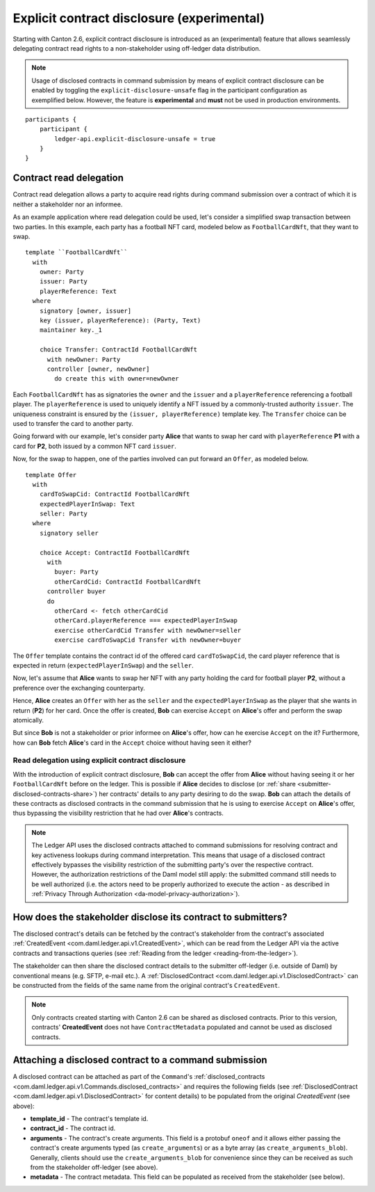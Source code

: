 .. Copyright (c) 2023 Digital Asset (Switzerland) GmbH and/or its affiliates. All rights reserved.
.. SPDX-License-Identifier: Apache-2.0

.. _explicit-contract-disclosure:

Explicit contract disclosure (experimental)
###########################################

Starting with Canton 2.6, explicit contract disclosure is introduced as an (experimental) feature
that allows seamlessly delegating contract read rights to a non-stakeholder using off-ledger data distribution.

.. note:: Usage of disclosed contracts in command submission by means of explicit contract disclosure
  can be enabled by toggling the ``explicit-disclosure-unsafe`` flag in the participant configuration as exemplified below.
  However, the feature is **experimental** and **must** not be used in production environments.

::

    participants {
        participant {
            ledger-api.explicit-disclosure-unsafe = true
        }
    }

Contract read delegation
------------------------

Contract read delegation allows a party to acquire read rights during
command submission over a contract of which it is neither a stakeholder nor an informee.

As an example application where read delegation could be used,
let's consider a simplified swap transaction between two parties.
In this example, each party has a football NFT card, modeled below as ``FootballCardNft``,
that they want to swap.

::

    template ``FootballCardNft``
      with
        owner: Party
        issuer: Party
        playerReference: Text
      where
        signatory [owner, issuer]
        key (issuer, playerReference): (Party, Text)
        maintainer key._1

        choice Transfer: ContractId FootballCardNft
          with newOwner: Party
          controller [owner, newOwner]
            do create this with owner=newOwner

Each ``FootballCardNft`` has as signatories the ``owner`` and the ``issuer`` and a ``playerReference``
referencing a football player. The ``playerReference`` is used to uniquely identify a NFT
issued by a commonly-trusted authority ``issuer``. The uniqueness constraint is
ensured by the ``(issuer, playerReference)`` template key.
The ``Transfer`` choice can be used to transfer the card to another party.

Going forward with our example, let's consider party **Alice** that wants to swap her card
with ``playerReference`` **P1** with a card for **P2**, both issued
by a common NFT card ``issuer``.

Now, for the swap to happen, one of the parties involved can put forward an ``Offer``, as modeled below.

::

    template Offer
      with
        cardToSwapCid: ContractId FootballCardNft
        expectedPlayerInSwap: Text
        seller: Party
      where
        signatory seller

        choice Accept: ContractId FootballCardNft
          with
            buyer: Party
            otherCardCid: ContractId FootballCardNft
          controller buyer
          do
            otherCard <- fetch otherCardCid
            otherCard.playerReference === expectedPlayerInSwap
            exercise otherCardCid Transfer with newOwner=seller
            exercise cardToSwapCid Transfer with newOwner=buyer

The ``Offer`` template contains the contract id of the offered card ``cardToSwapCid``,
the card player reference that is expected in return (``expectedPlayerInSwap``) and the ``seller``.

Now, let's assume that **Alice** wants to swap her NFT with any party holding the card for football player **P2**,
without a preference over the exchanging counterparty.

Hence, **Alice** creates an ``Offer`` with her as the ``seller`` and the ``expectedPlayerInSwap`` as the player
that she wants in return (**P2**) for her card. Once the offer is created, **Bob** can exercise ``Accept`` on **Alice**'s offer
and perform the swap atomically.

But since **Bob** is not a stakeholder or prior informee on **Alice**'s offer,
how can he exercise ``Accept`` on the it? Furthermore, how can **Bob** fetch
**Alice**'s card in the ``Accept`` choice without having seen it either?

Read delegation using explicit contract disclosure
``````````````````````````````````````````````````

With the introduction of explicit contract disclosure, **Bob** can accept the offer from **Alice**
without having seeing it or her ``FootballCardNft`` before on the ledger. This is possible if **Alice** decides to disclose
(or :ref:`share <submitter-disclosed-contracts-share>`) her contracts' details to any party desiring to do the swap.
**Bob** can attach the details of these contracts as disclosed contracts in the command submission
that he is using to exercise ``Accept`` on **Alice**'s offer, thus bypassing the visibility restriction
that he had over **Alice**'s contracts.

.. note:: The Ledger API uses the disclosed contracts attached to command submissions
  for resolving contract and key activeness lookups during command interpretation.
  This means that usage of a disclosed contract effectively bypasses the visibility restriction
  of the submitting party's over the respective contract.
  However, the authorization restrictions of the Daml model still apply:
  the submitted command still needs to be well authorized (i.e. the actors
  need to be properly authorized to execute the action -
  as described in :ref:`Privacy Through Authorization <da-model-privacy-authorization>`).

.. _submitter-disclosed-contracts-share:

How does the stakeholder disclose its contract to submitters?
-------------------------------------------------------------

The disclosed contract's details can be fetched by the contract's stakeholder from the contract's
associated :ref:`CreatedEvent <com.daml.ledger.api.v1.CreatedEvent>`,
which can be read from the Ledger API via the active contracts and transactions queries
(see :ref:`Reading from the ledger <reading-from-the-ledger>`).

The stakeholder can then share the disclosed contract details to the submitter off-ledger (i.e. outside of Daml)
by conventional means (e.g. SFTP, e-mail etc.). A :ref:`DisclosedContract <com.daml.ledger.api.v1.DisclosedContract>` can
be constructed from the fields of the same name from the original contract's ``CreatedEvent``.

.. note:: Only contracts created starting with Canton 2.6 can be shared as disclosed contracts.
  Prior to this version, contracts' **CreatedEvent** does not have ``ContractMetadata`` populated
  and cannot be used as disclosed contracts.

Attaching a disclosed contract to a command submission
------------------------------------------------------

A disclosed contract can be attached as part of the ``Command``'s :ref:`disclosed_contracts <com.daml.ledger.api.v1.Commands.disclosed_contracts>`
and requires the following fields (see :ref:`DisclosedContract <com.daml.ledger.api.v1.DisclosedContract>` for content details) to be populated from
the original `CreatedEvent` (see above):

- **template_id** - The contract's template id.
- **contract_id** - The contract id.
- **arguments** - The contract's create arguments. This field is a protobuf ``oneof``
  and it allows either passing the contract's create arguments typed (as ``create_arguments``)
  or as a byte array (as ``create_arguments_blob``).
  Generally, clients should use the ``create_arguments_blob`` for convenience since they can be received as such
  from the stakeholder off-ledger (see above).
- **metadata** - The contract metadata. This field can be populated as received from the stakeholder (see below).
